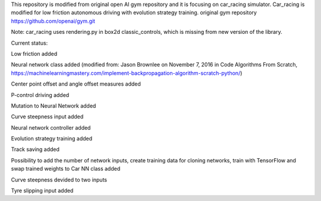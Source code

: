 This repository is modified from original open AI gym repository and it is focusing on car_racing simulator.
Car_racing is modified for low friction autonomous driving with evolution strategy training.
original gym repository https://github.com/openai/gym.git

Note: car_racing uses rendering.py in box2d classic_controls, which is missing from new version of the library.


Current status:

Low friction added

Neural network class added (modified from: Jason Brownlee on November 7, 2016 in Code Algorithms From Scratch, https://machinelearningmastery.com/implement-backpropagation-algorithm-scratch-python/)

Center point offset and angle offset measures added

P-control driving added

Mutation to Neural Network added

Curve steepness input added

Neural network controller added

Evolution strategy training added

Track saving added

Possibility to add the number of network inputs, create training data for cloning networks, train with TensorFlow and swap trained weights to Car NN class added

Curve steepness devided to two inputs

Tyre slipping input added
